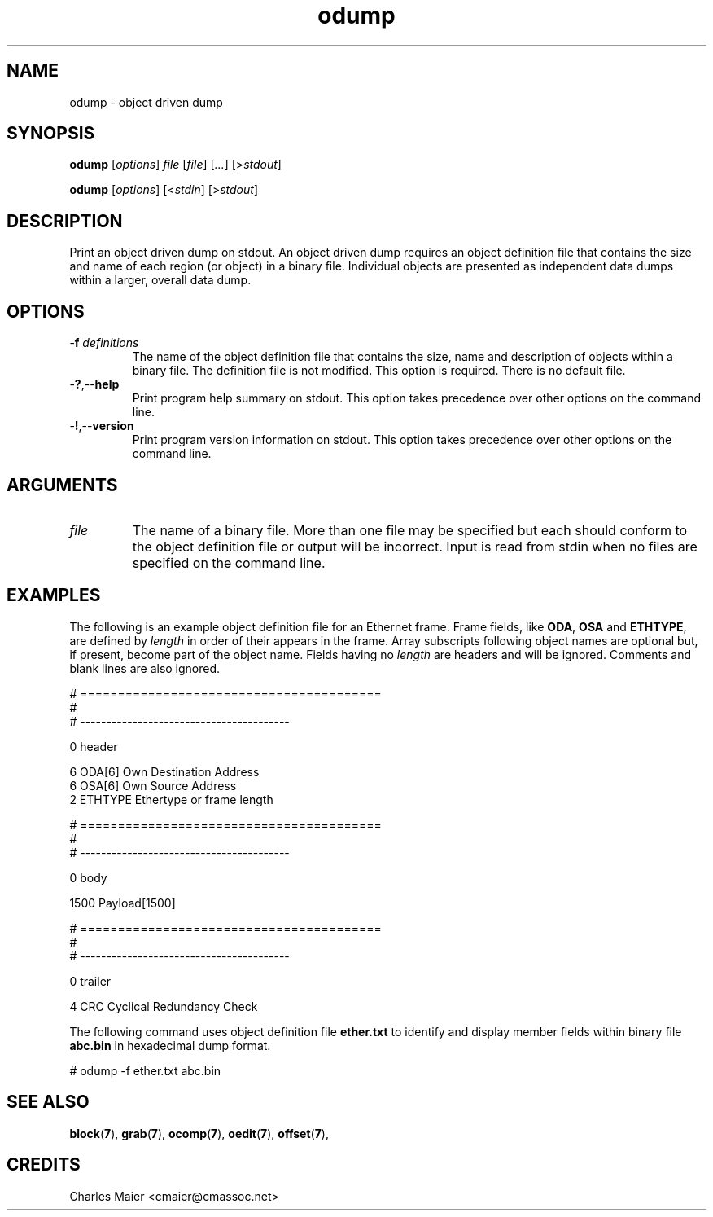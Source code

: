 .TH odump 7 "December 2012" "plc-utils-2.1.3" "Qualcomm Atheros Powerline Toolkit"

.SH NAME
odump - object driven dump 

.SH SYNOPSIS
.BR odump 
.RI [ options ]
.IR file 
.RI [ file ]
.RI [ ... ] 
.RI [> stdout ]
.PP
.BR odump
.RI [ options ]
.RI [< stdin ]
.RI [> stdout ]

.SH DESCRIPTION
Print an object driven dump on stdout.
An object driven dump requires an object definition file that contains the size and name of each region (or object) in a binary file.
Individual objects are presented as independent data dumps within a larger, overall data dump.

.SH OPTIONS

.TP
-\fBf\fI definitions\fR
The name of the object definition file that contains the size, name and description of objects within a binary file.
The definition file is not modified.
This option is required.
There is no default file.

.TP
.RB - ? ,-- help
Print program help summary on stdout.
This option takes precedence over other options on the command line.

.TP
.RB - ! ,-- version
Print program version information on stdout.
This option takes precedence over other options on the command line.

.SH ARGUMENTS

.TP
.IR file
The name of a binary file.
More than one file may be specified but each should conform to the object definition file or output will be incorrect.
Input is read from stdin when no files are specified on the command line.

.SH EXAMPLES
The following is an example object definition file for an Ethernet frame.
Frame fields, like \fBODA\fR, \fBOSA\fR and \fBETHTYPE\fR,  are defined by \fIlength\fR in order of their appears in the frame.
Array subscripts following object names are optional but, if present, become part of the object name.
Fields having no \fIlength\fR are headers and will be ignored.
Comments and blank lines are also ignored.
.PP
   # ========================================
   #
   # ----------------------------------------
   
   0 header
   
   6 ODA[6] Own Destination Address
   6 OSA[6] Own Source Address
   2 ETHTYPE Ethertype or frame length
   
   # ========================================
   #
   # ----------------------------------------
   
   0 body
   
   1500 Payload[1500]
   
   # ========================================
   #
   # ----------------------------------------
   
   0 trailer
   
   4 CRC Cyclical Redundancy Check
.PP
The following command uses object definition file \fBether.txt\fR to identify and display member fields within binary file \fBabc.bin\fR in hexadecimal dump format.
.PP
   # odump -f ether.txt abc.bin

.SH SEE ALSO
.BR block ( 7 ),
.BR grab ( 7 ),
.BR ocomp ( 7 ),
.BR oedit ( 7 ),
.BR offset ( 7 ),

.SH CREDITS
 Charles Maier <cmaier@cmassoc.net>

